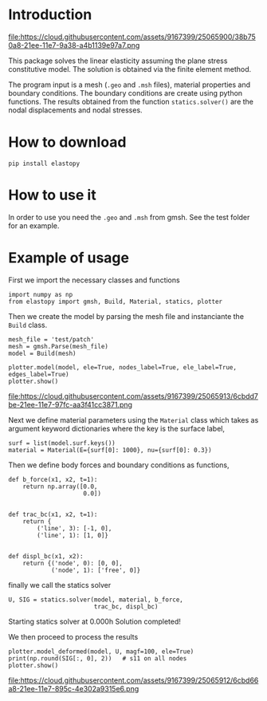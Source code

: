 * Introduction

#+attr_html: :align center
file:https://cloud.githubusercontent.com/assets/9167399/25065900/38b750a8-21ee-11e7-9a38-a4b1139e97a7.png

This package solves the linear elasticity assuming the plane stress constitutive model.
The solution is obtained via the finite element method.

The program input is a mesh (=.geo= and =.msh= files), material properties and boundary conditions. 
The boundary conditions are create using python functions.
The results obtained from the function =statics.solver()= are the nodal displacements and nodal stresses.

* How to download

#+BEGIN_SRC shell
pip install elastopy
#+END_SRC
* How to use it

In order to use you need the =.geo= and =.msh= from gmsh. See the test folder for an example.

* Example of usage

First we import the necessary classes and functions

#+BEGIN_SRC ipython :session :exports both :results output drawer
import numpy as np
from elastopy import gmsh, Build, Material, statics, plotter
#+END_SRC

#+RESULTS:
:RESULTS:
:END:

Then we create the model by parsing the mesh file and instanciante the =Build= class.

#+BEGIN_SRC ipython :session :exports both :results output drawer
mesh_file = 'test/patch'
mesh = gmsh.Parse(mesh_file)
model = Build(mesh)

plotter.model(model, ele=True, nodes_label=True, ele_label=True, edges_label=True)
plotter.show()
#+END_SRC

#+attr_html: :align center
file:https://cloud.githubusercontent.com/assets/9167399/25065913/6cbdd7be-21ee-11e7-97fc-aa3f41cc3871.png

Next we define material parameters using the =Material= class which takes as argument keyword dictionaries where the key is the surface label,

#+BEGIN_SRC ipython :session :exports both :results output drawer
surf = list(model.surf.keys())
material = Material(E={surf[0]: 1000}, nu={surf[0]: 0.3})
#+END_SRC

#+RESULTS:
:RESULTS:
:END:

Then we define body forces and boundary conditions as functions,

#+BEGIN_SRC ipython :session :exports both :results output drawer
def b_force(x1, x2, t=1):
    return np.array([0.0,
                     0.0])


def trac_bc(x1, x2, t=1):
    return {
        ('line', 3): [-1, 0],
        ('line', 1): [1, 0]}


def displ_bc(x1, x2):
    return {('node', 0): [0, 0],
            ('node', 1): ['free', 0]}
#+END_SRC

#+RESULTS:
:RESULTS:
:END:
finally we call the statics solver

#+BEGIN_SRC ipython :session :exports both :results output drawer
U, SIG = statics.solver(model, material, b_force,
                        trac_bc, displ_bc)
#+END_SRC

#+RESULTS:
:RESULTS:
Starting statics solver at 0.000h Solution completed!
:END:
We then proceed to process the results

#+BEGIN_SRC ipython :session :exports both :results output drawer
plotter.model_deformed(model, U, magf=100, ele=True)
print(np.round(SIG[:, 0], 2))   # s11 on all nodes
plotter.show()
#+END_SRC

#+attr_html: :align center
file:https://cloud.githubusercontent.com/assets/9167399/25065912/6cbd66a8-21ee-11e7-895c-4e302a9315e6.png
